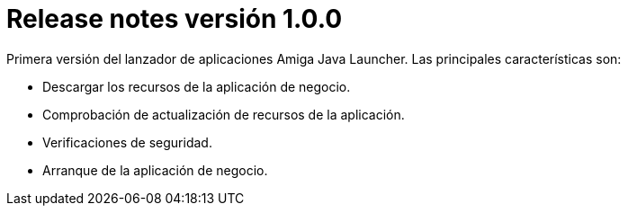 [[v1_0_0]]
= Release notes versión 1.0.0

Primera versión del lanzador de aplicaciones Amiga Java Launcher. Las principales características son:

* Descargar los recursos de la aplicación de negocio.
* Comprobación de actualización de recursos de la aplicación.
* Verificaciones de seguridad.
* Arranque de la aplicación de negocio.